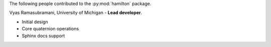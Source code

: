 The following people contributed to the :py:mod:`hamilton` package.

Vyas Ramasubramani, University of Michigan - **Lead developer**.

* Initial design
* Core quaternion operations
* Sphinx docs support
